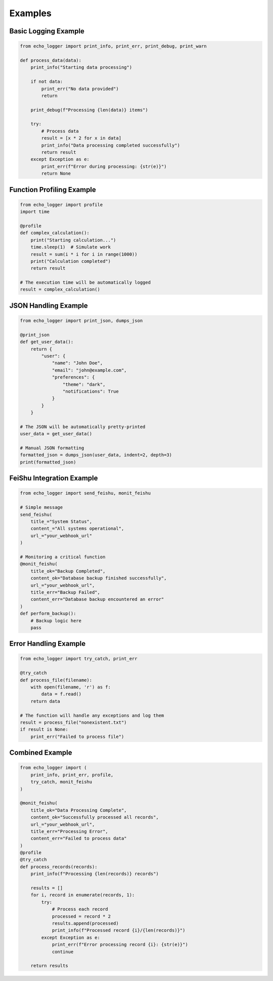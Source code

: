 Examples
========

Basic Logging Example
-------------------

.. code-block:: python

   from echo_logger import print_info, print_err, print_debug, print_warn

   def process_data(data):
       print_info("Starting data processing")
       
       if not data:
           print_err("No data provided")
           return
           
       print_debug(f"Processing {len(data)} items")
       
       try:
           # Process data
           result = [x * 2 for x in data]
           print_info("Data processing completed successfully")
           return result
       except Exception as e:
           print_err(f"Error during processing: {str(e)}")
           return None

Function Profiling Example
------------------------

.. code-block:: python

   from echo_logger import profile
   import time

   @profile
   def complex_calculation():
       print("Starting calculation...")
       time.sleep(1)  # Simulate work
       result = sum(i * i for i in range(1000))
       print("Calculation completed")
       return result

   # The execution time will be automatically logged
   result = complex_calculation()

JSON Handling Example
-------------------

.. code-block:: python

   from echo_logger import print_json, dumps_json

   @print_json
   def get_user_data():
       return {
           "user": {
               "name": "John Doe",
               "email": "john@example.com",
               "preferences": {
                   "theme": "dark",
                   "notifications": True
               }
           }
       }

   # The JSON will be automatically pretty-printed
   user_data = get_user_data()

   # Manual JSON formatting
   formatted_json = dumps_json(user_data, indent=2, depth=3)
   print(formatted_json)

FeiShu Integration Example
------------------------

.. code-block:: python

   from echo_logger import send_feishu, monit_feishu

   # Simple message
   send_feishu(
       title_="System Status",
       content_="All systems operational",
       url_="your_webhook_url"
   )

   # Monitoring a critical function
   @monit_feishu(
       title_ok="Backup Completed",
       content_ok="Database backup finished successfully",
       url_="your_webhook_url",
       title_err="Backup Failed",
       content_err="Database backup encountered an error"
   )
   def perform_backup():
       # Backup logic here
       pass

Error Handling Example
--------------------

.. code-block:: python

   from echo_logger import try_catch, print_err

   @try_catch
   def process_file(filename):
       with open(filename, 'r') as f:
           data = f.read()
       return data

   # The function will handle any exceptions and log them
   result = process_file("nonexistent.txt")
   if result is None:
       print_err("Failed to process file")

Combined Example
--------------

.. code-block:: python

   from echo_logger import (
       print_info, print_err, profile,
       try_catch, monit_feishu
   )

   @monit_feishu(
       title_ok="Data Processing Complete",
       content_ok="Successfully processed all records",
       url_="your_webhook_url",
       title_err="Processing Error",
       content_err="Failed to process data"
   )
   @profile
   @try_catch
   def process_records(records):
       print_info(f"Processing {len(records)} records")
       
       results = []
       for i, record in enumerate(records, 1):
           try:
               # Process each record
               processed = record * 2
               results.append(processed)
               print_info(f"Processed record {i}/{len(records)}")
           except Exception as e:
               print_err(f"Error processing record {i}: {str(e)}")
               continue
               
       return results 